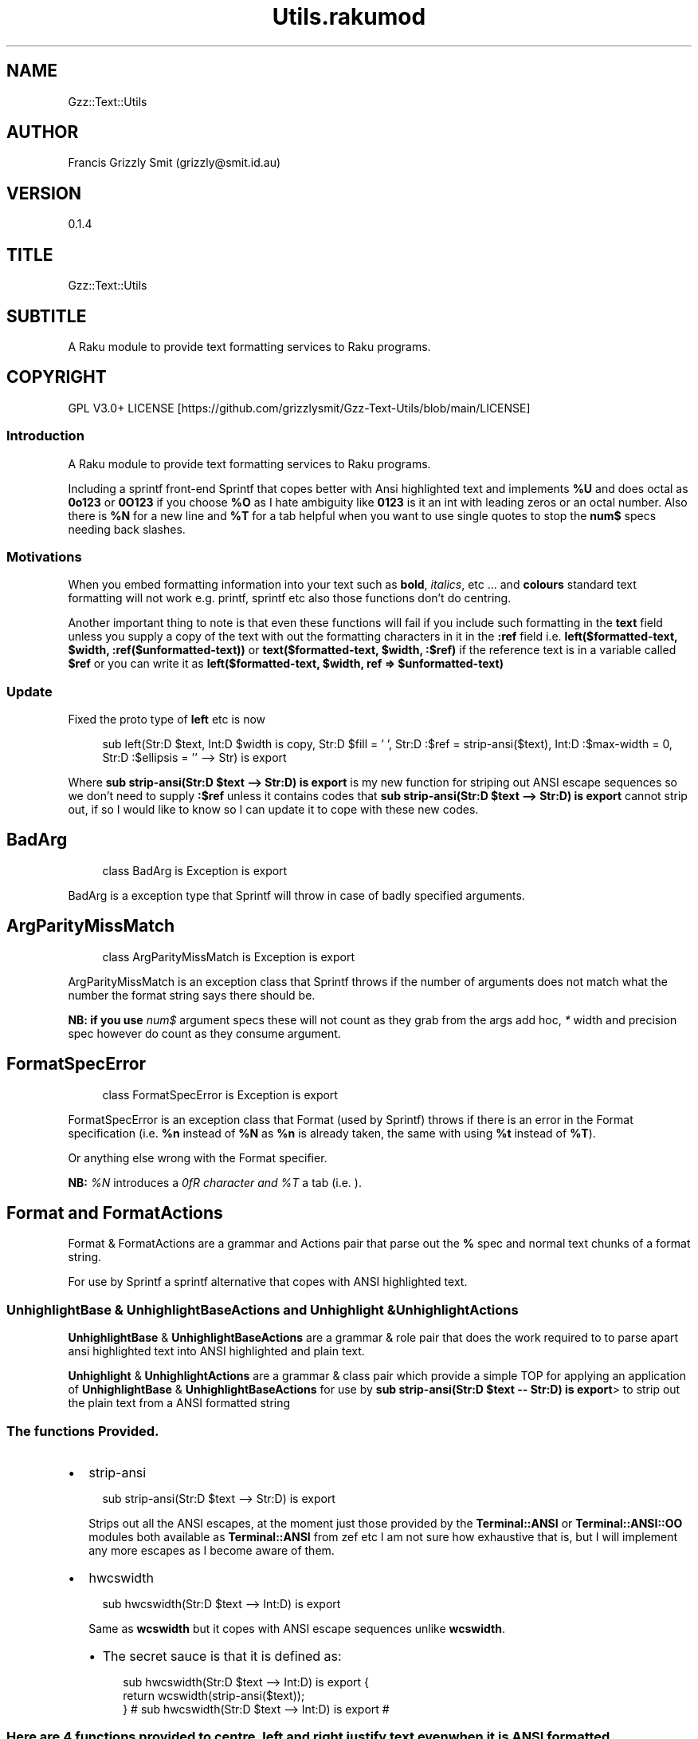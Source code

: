 .pc
.TH Utils.rakumod 1 2023-12-05
.SH "NAME"
Gzz::Text::Utils 
.SH "AUTHOR"
Francis Grizzly Smit (grizzly@smit\&.id\&.au)
.SH "VERSION"
0\&.1\&.4
.SH "TITLE"
Gzz::Text::Utils
.SH "SUBTITLE"
A Raku module to provide text formatting services to Raku programs\&.
.SH "COPYRIGHT"
GPL V3\&.0+ LICENSE [https://github.com/grizzlysmit/Gzz-Text-Utils/blob/main/LICENSE]
.SS Introduction

A Raku module to provide text formatting services to Raku programs\&.

Including a sprintf front\-end Sprintf that copes better with Ansi highlighted text and implements \fB%U\fR and does octal as \fB0o123\fR or \fB0O123\fR if you choose \fB%O\fR as I hate ambiguity like \fB0123\fR is it an int with leading zeros or an octal number\&. Also there is \fB%N\fR for a new line and \fB%T\fR for a tab helpful when you want to use single quotes to stop the \fBnum$\fR specs needing back slashes\&.
.SS Motivations

When you embed formatting information into your text such as \fBbold\fR, \fIitalics\fR, etc \&.\&.\&. and \fBcolours\fR standard text formatting will not work e\&.g\&. printf, sprintf etc also those functions don't do centring\&.

Another important thing to note is that even these functions will fail if you include such formatting in the \fBtext\fR field unless you supply a copy of the text with out the formatting characters in it in the \fB:ref\fR field i\&.e\&. \fBleft($formatted\-text, $width, :ref($unformatted\-text))\fR or \fBtext($formatted\-text, $width, :$ref)\fR if the reference text is in a variable called \fB$ref\fR or you can write it as \fBleft($formatted\-text, $width, ref => $unformatted\-text)\fR
.SS Update

Fixed the proto type of \fBleft\fR etc is now 

.RS 4m
.EX
sub left(Str:D $text, Int:D $width is copy, Str:D $fill = ' ', Str:D :$ref = strip\-ansi($text), Int:D :$max\-width = 0, Str:D :$ellipsis = '' \-\-> Str) is export

.EE
.RE
.P
Where \fBsub strip\-ansi(Str:D $text \-\-> Str:D) is export\fR is my new function for striping out ANSI escape sequences so we don't need to supply \fB:$ref\fR unless it contains codes that \fBsub strip\-ansi(Str:D $text \-\-> Str:D) is export\fR cannot strip out, if so I would like to know so I can update it to cope with these new codes\&.
.SH BadArg

.RS 4m
.EX
class BadArg is Exception is export


.EE
.RE
.P
BadArg is a exception type that Sprintf will throw in case of badly specified arguments\&.
.SH ArgParityMissMatch

.RS 4m
.EX
class ArgParityMissMatch is Exception is export


.EE
.RE
.P
ArgParityMissMatch is an exception class that Sprintf throws if the number of arguments does not match what the number the format string says there should be\&.

\fBNB: if you use \fInum$\fR argument specs these will not count as they grab from the args add hoc, \fI*\fR width and precision spec however do count as they consume argument\&.\fR
.SH FormatSpecError

.RS 4m
.EX
class FormatSpecError is Exception is export


.EE
.RE
.P
FormatSpecError is an exception class that Format (used by Sprintf) throws if there is an error in the Format specification (i\&.e\&. \fB%n\fR instead of \fB%N\fR as \fB%n\fR is already taken, the same with using \fB%t\fR instead of \fB%T\fR)\&.

Or anything else wrong with the Format specifier\&.

\fBNB: \fI%N\fR introduces a \fI\n\fR character and \fI%T\fR a tab (i\&.e\&. \fI\t\fR)\&.\fR
.SH Format and FormatActions

Format & FormatActions are a grammar and Actions pair that parse out the \fB%\fR spec and normal text chunks of a format string\&.

For use by Sprintf a sprintf alternative that copes with ANSI highlighted text\&.
.SS UnhighlightBase & UnhighlightBaseActions and Unhighlight & UnhighlightActions

\fBUnhighlightBase\fR & \fBUnhighlightBaseActions\fR are a grammar & role pair that does the work required to to parse apart ansi highlighted text into ANSI highlighted and plain text\&. 

\fBUnhighlight\fR & \fBUnhighlightActions\fR are a grammar & class pair which provide a simple TOP for applying an application of \fBUnhighlightBase\fR & \fBUnhighlightBaseActions\fR for use by \fBsub strip\-ansi(Str:D $text \-\- Str:D) is export\fR> to strip out the plain text from a ANSI formatted string
.SS The functions Provided\&.
.IP \(bu 2m
strip\-ansi
.IP

.RS 4m
.EX
sub strip\-ansi(Str:D $text \-\-> Str:D) is export


.EE
.RE
.IP
Strips out all the ANSI escapes, at the moment just those provided by the \fBTerminal::ANSI\fR or \fBTerminal::ANSI::OO\fR modules both available as \fBTerminal::ANSI\fR from zef etc I am not sure how exhaustive that is, but I will implement any more escapes as I become aware of them\&.
.IP \(bu 2m
hwcswidth
.IP

.RS 4m
.EX
sub hwcswidth(Str:D $text \-\-> Int:D) is export


.EE
.RE
.IP
Same as \fBwcswidth\fR but it copes with ANSI escape sequences unlike \fBwcswidth\fR\&.
.RS 2n
.IP \(bu 2m
The secret sauce is that it is defined as:
.IP

.RS 4m
.EX
sub hwcswidth(Str:D $text \-\-> Int:D) is export {
    return wcswidth(strip\-ansi($text));
} #  sub hwcswidth(Str:D $text \-\-> Int:D) is export #



.EE
.RE
.RE
.SS Here are 4 functions provided to \fBcentre\fR, \fBleft\fR and \fBright\fR justify text even when it is ANSI formatted\&.
.IP \(bu 2m
\fBcentre\fR
.IP

.RS 4m
.EX
sub centre(Str:D $text, Int:D $width is copy, Str:D $fill = ' ',
            :&number\-of\-chars:(Int:D, Int:D \-\-> Bool:D) = &centre\-global\-number\-of\-chars,
                Str:D :$ref = strip\-ansi($text), Int:D :$max\-width = 0, Str:D :$ellipsis = '' \-\-> Str) is export {


.EE
.RE
.RS 2n
.IP \(bu 2m
\fBcentre\fR centres the text \fB$text\fR in a field of width \fB$width\fR padding either side with \fB$fill\fR
.RE
.RS 2n
.IP \(bu 2m
\fBWhere:\fR
.RE
.RS 2n
.RS 2n
.IP \(bu 2m
\fB$fill\fR is the fill char by default \fB$fill\fR is set to a single white space\&.
.RE
.RE
.RS 2n
.RS 2n
.RS 2n
.IP \(bu 2m
If it requires an odd number of padding then the right hand side will get one more char/codepoint\&.
.RE
.RE
.RE
.RS 2n
.RS 2n
.IP \(bu 2m
\fB&number\-of\-chars\fR takes a function which takes 2 \fBInt:D\fR's and returns a \fBBool:D\fR\&.
.RE
.RE
.RS 2n
.RS 2n
.RS 2n
.IP \(bu 2m
By default this is equal to the closure \fBcentre\-global\-number\-of\-chars\fR which looks like:
.IP

.RS 4m
.EX
our $centre\-total\-number\-of\-chars is export = 0;
our $centre\-total\-number\-of\-visible\-chars is export = 0;

sub centre\-global\-number\-of\-chars(Int:D $number\-of\-chars,
                                Int:D $number\-of\-visible\-chars \-\-> Bool:D) {
    $centre\-total\-number\-of\-chars         = $number\-of\-chars;
    $centre\-total\-number\-of\-visible\-chars = $number\-of\-visible\-chars;
    return True
}


.EE
.RE
.RE
.RE
.RE
.RS 2n
.RS 2n
.RS 2n
.RS 2n
.IP \(bu 2m
Which is a closure around the variables: \fB$centre\-total\-number\-of\-chars\fR and \fB$centre\-total\-number\-of\-visible\-chars\fR, these are global \fBour\fR variables that \fBGzz::Text::Utils\fR exports\&. But you can just use \fBmy\fR variables from with a scope, just as well\&. And make the \fBsub\fR local to the same scope\&.
.IP
i\&.e\&.
.IP

.RS 4m
.EX
sub Sprintf(Str:D $format\-str,
                :&number\-of\-chars:(Int:D, Int:D \-\-> Bool:D) = &Sprintf\-global\-number\-of\-chars,
                                                        Str:D :$ellipsis = '', *@args \-\-> Str) is export {
    \&.\&.\&.
    \&.\&.\&.
    \&.\&.\&.
    my Int:D $total\-number\-of\-chars = 0;
    my Int:D $total\-number\-of\-visible\-chars = 0;
    sub internal\-number\-of\-chars(Int:D $number\-of\-chars, Int:D $number\-of\-visible\-chars \-\-> Bool:D) {
        $total\-number\-of\-chars += $number\-of\-chars;
        $total\-number\-of\-visible\-chars += $number\-of\-visible\-chars;
        return True;
    } # sub internal\-number\-of\-chars(Int:D $number\-of\-chars, Int:D $number\-of\-visible\-chars \-\-> Bool:D) #
    \&.\&.\&.
    \&.\&.\&.
    \&.\&.\&.
    for @format\-str \-> %elt {
        my Str:D $type = %elt«type»;
        if $type eq 'literal' {
            my Str:D $lit = %elt«val»;
            $total\-number\-of\-chars += $lit\&.chars;
            $total\-number\-of\-visible\-chars += strip\-ansi($lit)\&.chars;
            $result ~= $lit;
        } elsif $type eq 'fmt\-spec' {
            \&.\&.\&.
            \&.\&.\&.
            \&.\&.\&.
            given $spec\-char {
                when 'c' {
                             $arg \&.=Str;
                             $ref \&.=Str;
                             BadArg\&.new(:msg("arg should be one codepoint: {$arg\&.codes} found"))\&.throw if $arg\&.codes != 1;
                             $max\-width = max($max\-width, $precision, 0) if $max\-width > 0; #`« should not really have a both for this
                                                                                                so munge together\&.
                                                                                                Traditionally sprintf etc treat precision
                                                                                                as max\-width for strings\&. »
                             if $padding eq '' {
                                 if $justify eq '' {
                                     $result ~=  right($arg, $width, :$ref, :number\-of\-chars(&internal\-number\-of\-chars), :$max\-width);
                                 } elsif $justify eq '\-' {
                                     $result ~=  left($arg, $width, :$ref, :number\-of\-chars(&internal\-number\-of\-chars), :$max\-width);
                                 } elsif $justify eq '^' {
                                     $result ~=  centre($arg, $width, :$ref, :number\-of\-chars(&internal\-number\-of\-chars), :$max\-width);
                                 }
                             } else {
                                 if $justify eq '' {
                                     $result ~=  right($arg, $width, $padding, :$ref, :number\-of\-chars(&internal\-number\-of\-chars), :$max\-width);
                                 } elsif $justify eq '\-' {
                                     $result ~=  left($arg, $width, $padding, :$ref, :number\-of\-chars(&internal\-number\-of\-chars), :$max\-width);
                                 } elsif $justify eq '^' {
                                     $result ~=  centre($arg, $width, $padding, :$ref, :number\-of\-chars(&internal\-number\-of\-chars), :$max\-width);
                                 }
                             }
                         }
                when 's' {
                            \&.\&.\&.
                            \&.\&.\&.
                            \&.\&.\&.
        \&.\&.\&.
        \&.\&.\&.
        \&.\&.\&.
    \&.\&.\&.
    \&.\&.\&.
    \&.\&.\&.
    return $result;
    KEEP {
        &number\-of\-chars($total\-number\-of\-chars, $total\-number\-of\-visible\-chars);
    }
} #`««« sub Sprintf(Str:D $format\-str,
                :&number\-of\-chars:(Int:D, Int:D \-\-> Bool:D) = &Sprintf\-global\-number\-of\-chars,
                                                        Str:D :$ellipsis = '', *@args \-\-> Str) is export »»»


.EE
.RE
.RE
.RE
.RE
.RE
.RS 2n
.RS 2n
.IP \(bu 2m
The parameter \fB:$ref\fR is by default set to the value of \fBstrip\-ansi($text)\fR
.RE
.RE
.RS 2n
.RS 2n
.RS 2n
.IP \(bu 2m
This is used to obtain the length of the of the text using \fB\fIwcswidth(Str)\fR\fR from module \fB"Terminal::WCWidth"\fR which is used to obtain the width the text if printed on the current terminal:
.RE
.RE
.RE
.RS 2n
.RS 2n
.RS 2n
.RS 2n
.IP \(bu 2m
\fBNB: wcswidth will return \-1 if you pass it text with colours etc embedded in them\fR\&.
.RE
.RE
.RE
.RE
.RS 2n
.RS 2n
.RS 2n
.RS 2n
.IP \(bu 2m
\fB"Terminal::WCWidth"\fR is witten by \fBbluebear94\fR github:bluebear94 [https://raku.land/github:bluebear94] get it with \fBzef\fR or whatever
.RE
.RE
.RE
.RE
.RS 2n
.RS 2n
.IP \(bu 2m
\fB:$max\-width\fR sets the maximum width of the field but if set to \fB0\fR (The default), will effectively be infinite (∞)\&.
.RE
.RE
.RS 2n
.RS 2n
.IP \(bu 2m
\fB:$ellipsis\fR is used to elide the text if it's too big I recommend either \fB''\fR the default or \fB'…'\fR\&.
.RE
.RE
.IP \(bu 2m
\fBleft\fR
.IP

.RS 4m
.EX
sub left(Str:D $text, Int:D $width is copy, Str:D $fill = ' ',
                :&number\-of\-chars:(Int:D, Int:D \-\-> Bool:D) = &left\-global\-number\-of\-chars,
                    Str:D :$ref = strip\-ansi($text), Int:D :$max\-width = 0, Str:D :$ellipsis = '' \-\-> Str) is export {


.EE
.RE
.RS 2n
.IP \(bu 2m
\fBleft\fR is the same except that except that it puts all the padding on the right of the field\&.
.RE
.IP \(bu 2m
\fBright\fR
.IP

.RS 4m
.EX
sub right(Str:D $text, Int:D $width is copy, Str:D $fill = ' ',
                    :&number\-of\-chars:(Int:D, Int:D \-\-> Bool:D) = &right\-global\-number\-of\-chars,
                        Str:D :$ref = strip\-ansi($text), Int:D :$max\-width = 0, Str:D :$ellipsis = '' \-\-> Str) is export {


.EE
.RE
.RS 2n
.IP \(bu 2m
\fBright\fR is again the same except it puts all the padding on the left and the text to the right\&.
.RE
.IP \(bu 2m
\fBcrop\-field\fR
.IP

.RS 4m
.EX
sub crop\-field(Str:D $text, Int:D $w is rw, Int:D $width is rw, Bool:D $cropped is rw,
                                                Int:D $max\-width, Str:D :$ellipsis = '' \-\-> Str:D) is export {


.EE
.RE
.RS 2n
.IP \(bu 2m
\fBcrop\-field\fR used by \fBcentre\fR, \fBleft\fR and \fBright\fR to crop their input if necessary\&. Copes with ANSI escape codes\&.
.RE
.RS 2n
.RS 2n
.IP \(bu 2m
\fBWhere\fR
.RE
.RE
.RS 2n
.RS 2n
.RS 2n
.IP \(bu 2m
\fB$text\fR is the text to be cropped possibly, wit ANSI escapes embedded\&. 
.RE
.RE
.RE
.RS 2n
.RS 2n
.RS 2n
.IP \(bu 2m
\fB$w\fR is used to hold the width of \fB$text\fR is read\-write so will return that value\&.
.RE
.RE
.RE
.RS 2n
.RS 2n
.RS 2n
.IP \(bu 2m
\fB$width\fR is the desired width\&. Will be used to return the updated width\&.
.RE
.RE
.RE
.RS 2n
.RS 2n
.RS 2n
.IP \(bu 2m
\fB$cropped\fR is used to return the status of whether or not \fB$text\fR was truncated\&.
.RE
.RE
.RE
.RS 2n
.RS 2n
.RS 2n
.IP \(bu 2m
\fB$max\-width\fR is the maximum width we are allowing\&.
.RE
.RE
.RE
.RS 2n
.RS 2n
.RS 2n
.IP \(bu 2m
\fB$ellipsis\fR is used to supply a eliding \&. Empty string by default\&.
.RE
.RE
.RE
.SS Sprintf
.IP \(bu 2m
Sprintf like sprintf only it can deal with ANSI highlighted text\&. And has lots of other options, including the ability to specify a \fB$max\-width\fR using \fBwidth\&.precision\&.max\-width\fR, which can be \fB\&.*\fR, \fBC*<<num>$\fR>, \fB\&.*\fR, or \fBC<<num>\fR>
.IP

.RS 4m
.EX
sub Sprintf(Str:D $format\-str,
                :&number\-of\-chars:(Int:D, Int:D \-\-> Bool:D) = &Sprintf\-global\-number\-of\-chars,
                                                        Str:D :$ellipsis = '', *@args \-\-> Str) is export 


.EE
.RE
.RS 2n
.IP \(bu 2m
Where:
.RE
.RS 2n
.RS 2n
.IP \(bu 2m
\fBformat\-str\fR is is a superset of the \fBsprintf\fR format string, but it has extra features: like the flag \fB[ <char> ]\fR where <char> can be almost anything except \fB[\fR, \fB]\fR \fBcontrol characters\fR, \fBwhite space other than the normal space\fR, and \fBmax\-width\fR after the precision\&.
.RE
.RE
.RS 2n
.RS 2n
.RS 2n
.IP \(bu 2m
The format string looks like this: 
.IP

.RS 4m
.EX
token format      { <chunks>+ }
token chunks      { [ <chunk> || '%' <format\-spec> ] }
token chunk       { <\-[%]>+ }
token format\-spec { [ <fmt\-esc> || <fmt\-spec> ] }
token fmt\-esc     { [      '%' #`« a literal % »
                        || 'N' #`« a nl i\&.e\&. \n char but does not require interpolation so no double quotes required »
                        || 'T' #`« a tab i\&.e\&. \t char but does not require interpolation so no double quotes required »
                        || 'n' #`« not implemented and will not be »
                        || 't' #`« not implemented and will not be »
                    ]
                  }
token fmt\-spec   { [ <dollar\-directive> '$' ]? <flags>?  <width>? [ '\&.' <precision> [ '\&.' <max\-width> ]? ]? <modifier>? <spec\-char> }



.EE
.RE
.RE
.RE
.RE
.RS 2n
.RS 2n
.RS 2n
.RS 2n
.IP \(bu 2m
Where
.RE
.RE
.RE
.RE
.RS 2n
.RS 2n
.RS 2n
.RS 2n
.IP \(bu 2m
\fBdollar\-directive\fR is a integer >= 1
.RE
.RE
.RE
.RE
.RS 2n
.RS 2n
.RS 2n
.RS 2n
.IP \(bu 2m
\fBflags\fR is any zero or more of:
.RE
.RE
.RE
.RE
.RS 2n
.RS 2n
.RS 2n
.RS 2n
.RS 2n
.IP \(bu 2m
\fB+\fR put a plus in front of positive values\&.
.RE
.RE
.RE
.RE
.RE
.RS 2n
.RS 2n
.RS 2n
.RS 2n
.RS 2n
.IP \(bu 2m
\fB\-\fR left justify, right is the default
.RE
.RE
.RE
.RE
.RE
.RS 2n
.RS 2n
.RS 2n
.RS 2n
.RS 2n
.IP \(bu 2m
\fB^\fR centre justify\&.
.RE
.RE
.RE
.RE
.RE
.RS 2n
.RS 2n
.RS 2n
.RS 2n
.RS 2n
.IP \(bu 2m
\fB#\fR ensure the leading \fB0\fR for any octal, prefix non\-zero hexadecimal with \fB0x\fR or \fB0X\fR, prefix non\-zero binary with \fB0b\fR or \fB0B\fR
.RE
.RE
.RE
.RE
.RE
.RS 2n
.RS 2n
.RS 2n
.RS 2n
.RS 2n
.IP \(bu 2m
\fBv\fR vector flag (used only with d directive)
.RE
.RE
.RE
.RE
.RE
.RS 2n
.RS 2n
.RS 2n
.RS 2n
.RS 2n
.IP \(bu 2m
\fB' '\fR pad with spaces\&.
.RE
.RE
.RE
.RE
.RE
.RS 2n
.RS 2n
.RS 2n
.RS 2n
.RS 2n
.IP \(bu 2m
\fB0\fR pad with zeros\&.
.RE
.RE
.RE
.RE
.RE
.RS 2n
.RS 2n
.RS 2n
.RS 2n
.RS 2n
.IP \(bu 2m
\fB[ <char> ]\fR pad with character char where char matches:
.RE
.RE
.RE
.RE
.RE
.RS 2n
.RS 2n
.RS 2n
.RS 2n
.RS 2n
.RS 2n
.IP \(bu 2m
\fB<\-[ <cntrl> \s \[ \] ]> || ' '\fR i\&.e\&. anything except control characters, white space (apart from the basic white space (i\&.e\&. \x20 or the one with ord 32)), and \fB[\fR and finally \fB]\fR\&.
.RE
.RE
.RE
.RE
.RE
.RE
.RS 2n
.RS 2n
.RS 2n
.RS 2n
.IP \(bu 2m
\fBwidth\fR is either an integer or a \fB*\fR or a \fB*\fR followed by an integer >= 1 and a '$'\&.
.RE
.RE
.RE
.RE
.RS 2n
.RS 2n
.RS 2n
.RS 2n
.IP \(bu 2m
\fBprecision\fR is a \fB\&.\fR followed by either an positive integer or a \fB*\fR or a \fB*\fR followed by an integer >= 1 and a '$'\&.
.RE
.RE
.RE
.RE
.RS 2n
.RS 2n
.RS 2n
.RS 2n
.IP \(bu 2m
\fBmax\-width\fR is a \fB\&.\fR followed by either an positive integer or a \fB*\fR or a \fB*\fR followed by an integer >= 1 and a '$'\&.
.RE
.RE
.RE
.RE
.RS 2n
.RS 2n
.RS 2n
.RS 2n
.IP \(bu 2m
\fBmodifier\fR These are not implemented but is one of:
.RE
.RE
.RE
.RE
.RS 2n
.RS 2n
.RS 2n
.RS 2n
.RS 2n
.IP \(bu 2m
\fBhh\fR interpret integer as a type \fBchar\fR or \fBunsigned char\fR\&.
.RE
.RE
.RE
.RE
.RE
.RS 2n
.RS 2n
.RS 2n
.RS 2n
.RS 2n
.IP \(bu 2m
\fBh\fR interpret integer as a type \fBshort\fR or \fBunsigned short\fR\&.
.RE
.RE
.RE
.RE
.RE
.RS 2n
.RS 2n
.RS 2n
.RS 2n
.RS 2n
.IP \(bu 2m
\fBj\fR interpret integer as a type \fBintmax_t\fR, only with a C99 compiler (unportable)\&.
.RE
.RE
.RE
.RE
.RE
.RS 2n
.RS 2n
.RS 2n
.RS 2n
.RS 2n
.IP \(bu 2m
\fBl\fR interpret integer as a type \fBlong\fR or \fBunsigned long\fR\&.
.RE
.RE
.RE
.RE
.RE
.RS 2n
.RS 2n
.RS 2n
.RS 2n
.RS 2n
.IP \(bu 2m
\fBll\fR interpret integer as a type \fBlong long\fR, \fBunsigned long long\fR, or \fBquad\fR (typically 64\-bit integers)\&.
.RE
.RE
.RE
.RE
.RE
.RS 2n
.RS 2n
.RS 2n
.RS 2n
.RS 2n
.IP \(bu 2m
\fBq\fR interpret integer as a type \fBlong long\fR, \fBunsigned long long\fR, or \fBquad\fR (typically 64\-bit integers)\&.
.RE
.RE
.RE
.RE
.RE
.RS 2n
.RS 2n
.RS 2n
.RS 2n
.RS 2n
.IP \(bu 2m
\fBL\fR interpret integer as a type \fBlong long\fR, \fBunsigned long long\fR, or \fBquad\fR (typically 64\-bit integers)\&.
.RE
.RE
.RE
.RE
.RE
.RS 2n
.RS 2n
.RS 2n
.RS 2n
.RS 2n
.IP \(bu 2m
\fBt\fR interpret integer as a type \fBptrdiff_t\fR\&.
.RE
.RE
.RE
.RE
.RE
.RS 2n
.RS 2n
.RS 2n
.RS 2n
.RS 2n
.IP \(bu 2m
\fBz\fR interpret integer as a type \fBsize_t\fR\&.
.RE
.RE
.RE
.RE
.RE
.RS 2n
.RS 2n
.RS 2n
.RS 2n
.IP \(bu 2m
\fBspec\-char\fR or the conversion character is one of:
.RE
.RE
.RE
.RE
.RS 2n
.RS 2n
.RS 2n
.RS 2n
.RS 2n
.IP \(bu 2m
\fBc\fR a character with the given codepoint\&.
.RE
.RE
.RE
.RE
.RE
.RS 2n
.RS 2n
.RS 2n
.RS 2n
.RS 2n
.IP \(bu 2m
\fBs\fR a string\&.
.RE
.RE
.RE
.RE
.RE
.RS 2n
.RS 2n
.RS 2n
.RS 2n
.RS 2n
.IP \(bu 2m
\fBd\fR a signed integer, in decimal\&.
.RE
.RE
.RE
.RE
.RE
.RS 2n
.RS 2n
.RS 2n
.RS 2n
.RS 2n
.IP \(bu 2m
\fBu\fR an unsigned integer, in decimal\&.
.RE
.RE
.RE
.RE
.RE
.RS 2n
.RS 2n
.RS 2n
.RS 2n
.RS 2n
.IP \(bu 2m
\fBo\fR an unsigned integer, in octal, with a \fB0o\fR prepended if the \fB#\fR flag is present\&.
.RE
.RE
.RE
.RE
.RE
.RS 2n
.RS 2n
.RS 2n
.RS 2n
.RS 2n
.IP \(bu 2m
\fBx\fR an unsigned integer, in hexadecimal, with a \fB0x\fR prepended if the \fB#\fR flag is present\&.
.RE
.RE
.RE
.RE
.RE
.RS 2n
.RS 2n
.RS 2n
.RS 2n
.RS 2n
.IP \(bu 2m
\fBe\fR a floating\-point number, in scientific notation\&.
.RE
.RE
.RE
.RE
.RE
.RS 2n
.RS 2n
.RS 2n
.RS 2n
.RS 2n
.IP \(bu 2m
\fBf\fR a floating\-point number, in fixed decimal notation\&.
.RE
.RE
.RE
.RE
.RE
.RS 2n
.RS 2n
.RS 2n
.RS 2n
.RS 2n
.IP \(bu 2m
\fBg\fR a floating\-point number, in %e or %f notation\&.
.RE
.RE
.RE
.RE
.RE
.RS 2n
.RS 2n
.RS 2n
.RS 2n
.RS 2n
.IP \(bu 2m
\fBX\fR like \fBx\fR, but using uppercase letters, with a \fB0X\fR prepended if the \fB#\fR flag is present\&.
.RE
.RE
.RE
.RE
.RE
.RS 2n
.RS 2n
.RS 2n
.RS 2n
.RS 2n
.IP \(bu 2m
\fBE\fR like \fBe\fR, but using an uppercase \fBE\fR\&.
.RE
.RE
.RE
.RE
.RE
.RS 2n
.RS 2n
.RS 2n
.RS 2n
.RS 2n
.IP \(bu 2m
\fBG\fR like \fBg\fR, but with an uppercase \fBE\fR (if applicable)\&.
.RE
.RE
.RE
.RE
.RE
.RS 2n
.RS 2n
.RS 2n
.RS 2n
.RS 2n
.IP \(bu 2m
\fBb\fR an unsigned integer, in binary, with a \fB0b\fR prepended if the \fB#\fR flag is present\&.
.RE
.RE
.RE
.RE
.RE
.RS 2n
.RS 2n
.RS 2n
.RS 2n
.RS 2n
.IP \(bu 2m
\fBB\fR an unsigned integer, in binary, with a \fB0B\fR prepended if the \fB#\fR flag is present\&.
.RE
.RE
.RE
.RE
.RE
.RS 2n
.RS 2n
.RS 2n
.RS 2n
.RS 2n
.IP \(bu 2m
\fBi\fR a synonym for \fB%d\fR\&.
.RE
.RE
.RE
.RE
.RE
.RS 2n
.RS 2n
.RS 2n
.RS 2n
.RS 2n
.IP \(bu 2m
\fBD\fR a synonym for \fB%ld\fR\&.
.RE
.RE
.RE
.RE
.RE
.RS 2n
.RS 2n
.RS 2n
.RS 2n
.RS 2n
.IP \(bu 2m
\fBU\fR a synonym for \fB%lu\fR\&.
.RE
.RE
.RE
.RE
.RE
.RS 2n
.RS 2n
.RS 2n
.RS 2n
.RS 2n
.IP \(bu 2m
\fBO\fR a synonym for \fB%lo\fR\&.
.RE
.RE
.RE
.RE
.RE
.RS 2n
.RS 2n
.RS 2n
.RS 2n
.RS 2n
.IP \(bu 2m
\fBF\fR a synonym for \fB%f\fR\&.
.RE
.RE
.RE
.RE
.RE
.RS 2n
.RS 2n
.IP \(bu 2m
\fB:&number\-of\-chars\fR is an optional named argument which takes a function with a signature \fB:(Int:D, Int:D \-\- Bool:D)\fR> if not specified it will have the value of \fB&Sprintf\-global\-number\-of\-chars\fR which is defined as:
.IP

.RS 4m
.EX
our $Sprintf\-total\-number\-of\-chars is export = 0;
our $Sprintf\-total\-number\-of\-visible\-chars is export = 0;

sub Sprintf\-global\-number\-of\-chars(Int:D $number\-of\-chars, Int:D $number\-of\-visible\-chars \-\-> Bool:D) {
    $Sprintf\-total\-number\-of\-chars         = $number\-of\-chars;
    $Sprintf\-total\-number\-of\-visible\-chars = $number\-of\-visible\-chars;
    return True
}


.EE
.RE
.RE
.RE
.RS 2n
.RS 2n
.RS 2n
.IP \(bu 2m
This is exactly the same as the argument by the same name in \fBcentre\fR, \fBleft\fR and \fBright\fR above\&.
.IP
i\&.e\&. 
.IP

.RS 4m
.EX
sub test( \-\-> True) is export {
    \&.\&.\&.
    \&.\&.\&.
    \&.\&.\&.
    my $test\-number\-of\-chars = 0;
    my $test\-number\-of\-visible\-chars = 0;

    sub test\-number\-of\-chars(Int:D $number\-of\-chars, Int:D $number\-of\-visible\-chars \-\-> Bool:D) {
        $test\-number\-of\-chars         = $number\-of\-chars;
        $test\-number\-of\-visible\-chars = $number\-of\-visible\-chars;
        return True
    }

    put Sprintf('%30\&.14\&.14s, %30\&.14\&.13s%N%%%N%^*\&.*s%3$*4$\&.*3$\&.*6$d%N%2$^[&]*3$\&.*4$\&.*6$s%T%1$[*]^100\&.*4$\&.99s',
                                        ${ arg => $highlighted, ref => $text }, $text, 30, 14, $highlighted, 13,
                                                                    :number\-of\-chars(&test\-number\-of\-chars), :ellipsis('…'));
    dd $test\-number\-of\-chars,  $test\-number\-of\-visible\-chars;
    put Sprintf('%30\&.14\&.14s,  testing %30\&.14\&.13s%N%%%N%^*\&.*s%3$*4$\&.*3$\&.*6$d%N%2$^[&]*3$\&.*4$\&.*6$s%T%1$[*]^100\&.*4$\&.99s',
                                $[ $highlighted, $text ], $text, 30, 14, $highlighted, 13, 13,
                                                                    :number\-of\-chars(&test\-number\-of\-chars), :ellipsis('…'));
    dd $test\-number\-of\-chars,  $test\-number\-of\-visible\-chars;
    \&.\&.\&.
    \&.\&.\&.
    \&.\&.\&.
}


.EE
.RE
.RE
.RE
.RE
.RS 2n
.RS 2n
.RS 2n
.RS 2n
.IP \(bu 2m
\fBNote: This is a closure we should always use a closure if we want to get the number of characters printed\&.\fR 
.RE
.RE
.RE
.RE
.RS 2n
.RS 2n
.IP \(bu 2m
\fB:$ellipsis\fR this is an optional argument of type \fBStr:D\fR which defaults to \fB''\fR, if set will be used to mark elided text, if the argument is truncated due to exceeding the value of \fBmax\-width\fR (note \fBmax\-width\fR defaults to \fB0\fR which means infinity)\&. The recommended value would be something like \fB…\fR\&.
.RE
.RE
.RS 2n
.RS 2n
.IP \(bu 2m
\fB*@args\fR is an arbitrary long list of values each argument can be either a scalar value to be printed or a Hash or an Array
.RE
.RE
.RS 2n
.RS 2n
.RS 2n
.IP \(bu 2m
If a Hash then it should contain two pairs with keys: \fBarg\fR and \fBref\fR; denoting the actual argument and a reference argument respectively, the ref argument should be the same as \fBarg\fR but with no ANSI formatting etc to mess up the counting\&. As this ruins formatting spacing\&. If not present will be set to \fBstrip\-ansi($arg)\fR, only bother with all this if \fBstrip\-ansi($arg)\fR isn't good enough\&.
.RE
.RE
.RE
.RS 2n
.RS 2n
.RS 2n
.IP \(bu 2m
If a Array then it should contain two values\&. The first being \fBarg\fR and the other being \fBref\fR; everything else is the same as above\&.
.RE
.RE
.RE
.RS 2n
.RS 2n
.RS 2n
.IP \(bu 2m
\fBarg\fR the actual argument\&.
.RE
.RE
.RE
.RS 2n
.RS 2n
.RS 2n
.IP \(bu 2m
\fB@args[$i][]\fR the actual argument\&. Where \fB$i\fR is the current index into the array of args\&.
.RE
.RE
.RE
.RS 2n
.RS 2n
.RS 2n
.IP \(bu 2m
\fB@args[$i][1]\fR the reference argument, as in the \fB:$ref\fR arg of the \fBleft\fR, \fBright\fR and \fBcentre\fR functions which it uses\&. It only makes sense if your talking strings possibly formatted if not present will be set to \fBstrip\-ansi($arg)\fR if $arg is a Str or just $arg otherwise\&.
.RE
.RE
.RE
.RS 2n
.RS 2n
.RS 2n
.IP \(bu 2m
If it's a scalar then it's the argument itself\&. And \fB$ref\fR is \fBstrip\-ansi($arg)\fR if $arg is a string type i\&.e\&. Str or just \fBC\fR$arg>> otherwise\&.
.RE
.RE
.RE
.RS 2n
.RS 2n
.RS 2n
.RS 2n
.IP \(bu 2m
\fBref\fR the reference argument, as in the \fB:$ref\fR arg of the \fBleft\fR, \fBright\fR and \fBcentre\fR functions which it uses\&. It only makes sense if your talking strings possibly formatted if not present will be set to \fBstrip\-ansi($arg)\fR if $arg is a Str or just $arg otherwise\&.
.IP
i\&.e\&.
.IP

.RS 4m
.EX
put Sprintf('%30\&.14\&.14s, %30\&.14\&.13s%N%%%N%^*\&.*s%3$*4$\&.*3$\&.*6$d%N%2$^[&]*3$\&.*4$\&.*6$s%T%1$[*]^100\&.*4$\&.99s',
                            ${ arg => $highlighted, ref => $text }, $text, 30, 14, $highlighted, 13,
                                                                        :number\-of\-chars(&test\-number\-of\-chars), :ellipsis('…'));
dd $test\-number\-of\-chars,  $test\-number\-of\-visible\-chars;
put Sprintf('%30\&.14\&.14s,  testing %30\&.14\&.13s%N%%%N%^*\&.*s%3$*4$\&.*3$\&.*6$d%N%2$^[&]*3$\&.*4$\&.*6$s%T%1$[*]^100\&.*4$\&.99s',
                            $[ $highlighted, $text ], $text, 30, 14, $highlighted, 13, 13,
                                                                        :number\-of\-chars(&test\-number\-of\-chars), :ellipsis('…'));
dd $test\-number\-of\-chars,  $test\-number\-of\-visible\-chars;


.EE
.RE
.RE
.RE
.RE
.RE
.SS Printf
.IP \(bu 2m
Same as \fBSprintf\fR but writes it's output to \fB$*OUT\fR or an arbitary filehandle if you choose\&.
.RS 2n
.IP \(bu 2m
defined as
.IP

.RS 4m
.EX
multi sub Printf(Str:D $format\-str,
        :&number\-of\-chars:(Int:D, Int:D \-\-> Bool:D) = &Sprintf\-global\-number\-of\-chars,
                                       Str:D :$ellipsis = '', *@args \-\-> True) is export {
    Sprintf($format\-str, :number\-of\-chars(&number\-of\-chars), :$ellipsis, |@args)\&.print;
} #`««« sub Fprintf(Str:D $format\-str,
                :&number\-of\-chars:(Int:D, Int:D \-\-> Bool:D) = &Sprintf\-global\-number\-of\-chars,
                                       Str:D :$ellipsis = '', *@args \-\-> True) is export »»»

multi sub Printf(IO::Handle:D $fp, Str:D $format\-str,
                :&number\-of\-chars:(Int:D, Int:D \-\-> Bool:D) = &Sprintf\-global\-number\-of\-chars,
                                       Str:D :$ellipsis = '', *@args \-\-> True) is export {
    $fp\&.print: Sprintf($format\-str, :&number\-of\-chars, :$ellipsis, |@args);
} #`««« sub Fprintf(my IO::Handle:D $fp, Str:D $format\-str,
         :&number\-of\-chars:(Int:D, Int:D \-\-> Bool:D) = &Sprintf\-global\-number\-of\-chars,
                                       Str:D :$ellipsis = '', *@args \-\-> True) is export »»»


.EE
.RE
.RE
